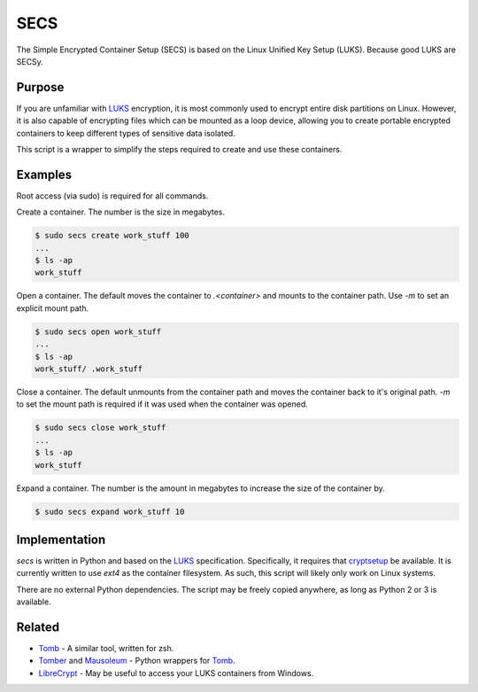 SECS
====

The Simple Encrypted Container Setup (SECS) is based on the Linux Unified Key
Setup (LUKS). Because good LUKS are SECSy.

Purpose
-------

If you are unfamiliar with LUKS_ encryption, it is most commonly used to encrypt
entire disk partitions on Linux. However, it is also capable of encrypting files
which can be mounted as a loop device, allowing you to create portable encrypted
containers to keep different types of sensitive data isolated.

This script is a wrapper to simplify the steps required to create and use these
containers.

Examples
--------

Root access (via sudo) is required for all commands.

Create a container. The number is the size in megabytes.

.. code-block::

    $ sudo secs create work_stuff 100
    ...
    $ ls -ap
    work_stuff

Open a container. The default moves the container to `.<container>` and mounts
to the container path. Use `-m` to set an explicit mount path.

.. code-block::

    $ sudo secs open work_stuff
    ...
    $ ls -ap
    work_stuff/ .work_stuff

Close a container. The default unmounts from the container path and moves the
container back to it's original path. `-m` to set the mount path is required
if it was used when the container was opened.

.. code-block::

    $ sudo secs close work_stuff
    ...
    $ ls -ap
    work_stuff

Expand a container. The number is the amount in megabytes to increase the size
of the container by.

.. code-block::

    $ sudo secs expand work_stuff 10

Implementation
--------------

*secs* is written in Python and based on the LUKS_ specification. Specifically,
it requires that cryptsetup_ be available. It is currently written to use
*ext4* as the container filesystem. As such, this script will likely only work
on Linux systems.

There are no external Python dependencies. The script may be freely copied
anywhere, as long as Python 2 or 3 is available.

Related
-------

* Tomb_ - A similar tool, written for zsh.
* Tomber_ and Mausoleum_ - Python wrappers for Tomb_.
* LibreCrypt_ - May be useful to access your LUKS containers from Windows.

.. _LUKS: https://en.wikipedia.org/wiki/Linux_Unified_Key_Setup
.. _cryptsetup: https://gitlab.com/cryptsetup/cryptsetup/
.. _Tomb: https://www.dyne.org/software/tomb/
.. _Tomber: https://pypi.python.org/pypi/tomber
.. _Mausoleum: https://pypi.python.org/pypi/mausoleum
.. _LibreCrypt: https://github.com/t-d-k/LibreCrypt
